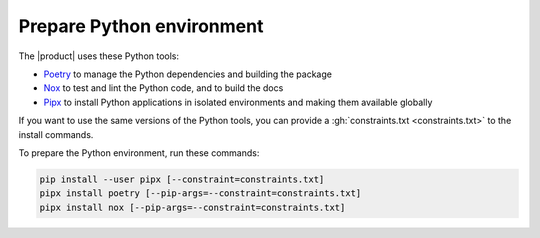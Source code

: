 .. _sec:install-python-deps:

Prepare Python environment
--------------------------

The |product| uses these Python tools:

- Poetry_ to manage the Python dependencies and building the package
- Nox_ to test and lint the Python code, and to build the docs
- Pipx_ to install Python applications in isolated environments and making them available globally

.. _Poetry: https://python-poetry.org/
.. _Nox: https://nox.thea.codes/en/stable/
.. _Pipx: https://pypa.github.io/pipx/

If you want to use the same versions of the Python tools,
you can provide a :gh:`constraints.txt <constraints.txt>` to the install commands.

To prepare the Python environment, run these commands:

.. code-block:: sh

   pip install --user pipx [--constraint=constraints.txt]
   pipx install poetry [--pip-args=--constraint=constraints.txt]
   pipx install nox [--pip-args=--constraint=constraints.txt]
